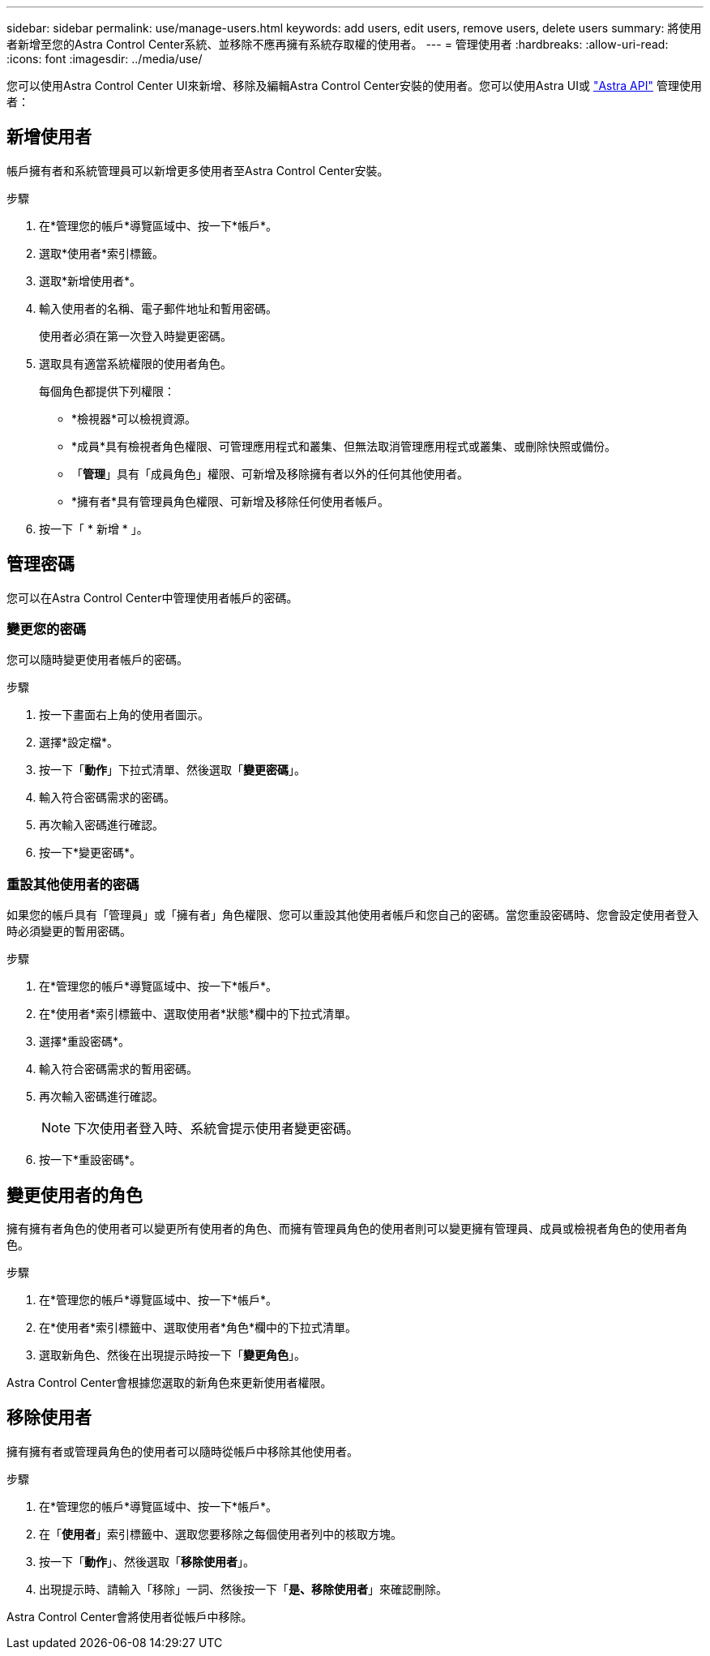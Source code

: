 ---
sidebar: sidebar 
permalink: use/manage-users.html 
keywords: add users, edit users, remove users, delete users 
summary: 將使用者新增至您的Astra Control Center系統、並移除不應再擁有系統存取權的使用者。 
---
= 管理使用者
:hardbreaks:
:allow-uri-read: 
:icons: font
:imagesdir: ../media/use/


您可以使用Astra Control Center UI來新增、移除及編輯Astra Control Center安裝的使用者。您可以使用Astra UI或 https://docs.netapp.com/us-en/astra-automation-2108/index.html["Astra API"^] 管理使用者：



== 新增使用者

帳戶擁有者和系統管理員可以新增更多使用者至Astra Control Center安裝。

.步驟
. 在*管理您的帳戶*導覽區域中、按一下*帳戶*。
. 選取*使用者*索引標籤。
. 選取*新增使用者*。
. 輸入使用者的名稱、電子郵件地址和暫用密碼。
+
使用者必須在第一次登入時變更密碼。

. 選取具有適當系統權限的使用者角色。
+
每個角色都提供下列權限：

+
** *檢視器*可以檢視資源。
** *成員*具有檢視者角色權限、可管理應用程式和叢集、但無法取消管理應用程式或叢集、或刪除快照或備份。
** 「*管理*」具有「成員角色」權限、可新增及移除擁有者以外的任何其他使用者。
** *擁有者*具有管理員角色權限、可新增及移除任何使用者帳戶。


. 按一下「 * 新增 * 」。




== 管理密碼

您可以在Astra Control Center中管理使用者帳戶的密碼。



=== 變更您的密碼

您可以隨時變更使用者帳戶的密碼。

.步驟
. 按一下畫面右上角的使用者圖示。
. 選擇*設定檔*。
. 按一下「*動作*」下拉式清單、然後選取「*變更密碼*」。
. 輸入符合密碼需求的密碼。
. 再次輸入密碼進行確認。
. 按一下*變更密碼*。




=== 重設其他使用者的密碼

如果您的帳戶具有「管理員」或「擁有者」角色權限、您可以重設其他使用者帳戶和您自己的密碼。當您重設密碼時、您會設定使用者登入時必須變更的暫用密碼。

.步驟
. 在*管理您的帳戶*導覽區域中、按一下*帳戶*。
. 在*使用者*索引標籤中、選取使用者*狀態*欄中的下拉式清單。
. 選擇*重設密碼*。
. 輸入符合密碼需求的暫用密碼。
. 再次輸入密碼進行確認。
+

NOTE: 下次使用者登入時、系統會提示使用者變更密碼。

. 按一下*重設密碼*。




== 變更使用者的角色

擁有擁有者角色的使用者可以變更所有使用者的角色、而擁有管理員角色的使用者則可以變更擁有管理員、成員或檢視者角色的使用者角色。

.步驟
. 在*管理您的帳戶*導覽區域中、按一下*帳戶*。
. 在*使用者*索引標籤中、選取使用者*角色*欄中的下拉式清單。
. 選取新角色、然後在出現提示時按一下「*變更角色*」。


Astra Control Center會根據您選取的新角色來更新使用者權限。



== 移除使用者

擁有擁有者或管理員角色的使用者可以隨時從帳戶中移除其他使用者。

.步驟
. 在*管理您的帳戶*導覽區域中、按一下*帳戶*。
. 在「*使用者*」索引標籤中、選取您要移除之每個使用者列中的核取方塊。
. 按一下「*動作*」、然後選取「*移除使用者*」。
. 出現提示時、請輸入「移除」一詞、然後按一下「*是、移除使用者*」來確認刪除。


Astra Control Center會將使用者從帳戶中移除。
